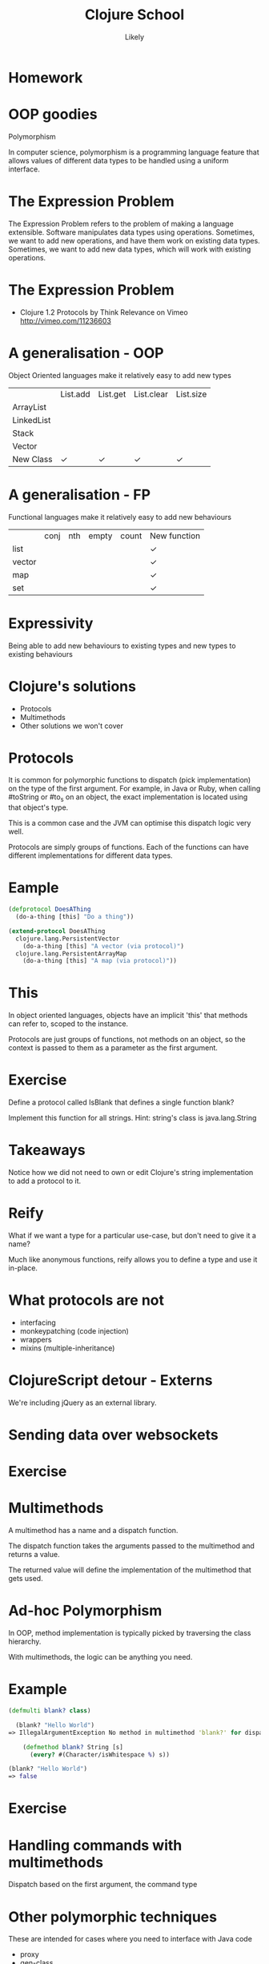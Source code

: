 #+Title: Clojure School
#+Author: Likely
#+Email: 

#+REVEAL_EXTRA_CSS: css/zenburn.css
#+REVEAL_THEME: moon
#+OPTIONS: num:nil toc:nil reveal_mathjax:t reveal_history:t
#+REVEAL_TRANS: fade

* Homework

* OOP goodies
  Polymorphism

  In computer science, polymorphism is a programming language feature that allows values of different data types to be handled using a uniform interface.

* The Expression Problem

The Expression Problem refers to the problem of making a language extensible. Software manipulates data types using operations. Sometimes, we want to add new operations, and have them work on existing data types. Sometimes, we want to add new data types, which will work with existing operations.

* The Expression Problem

  [[./images/expression-problem.png]]

  * Clojure 1.2 Protocols by Think Relevance on Vimeo http://vimeo.com/11236603

* A generalisation - OOP

  Object Oriented languages make it relatively easy to add new types

|            | List.add | List.get | List.clear | List.size |
| ArrayList  |          |          |            |           |
| LinkedList |          |          |            |           |
| Stack      |          |          |            |           |
| Vector     |          |          |            |           |
| New Class  | ✓        | ✓        | ✓          | ✓         |

* A generalisation - FP

  Functional languages make it relatively easy to add new behaviours

|        | conj | nth | empty | count | New function |
| list   |      |     |       |       | ✓            |
| vector |      |     |       |       | ✓            |
| map    |      |     |       |       | ✓            |
| set    |      |     |       |       | ✓            |

* Expressivity

  Being able to add new behaviours to existing types and new types to existing behaviours
  
* Clojure's solutions
  
  - Protocols
  - Multimethods
  - Other solutions we won't cover

* Protocols

It is common for polymorphic functions to dispatch (pick implementation) on the type of the first argument. For example, in Java or Ruby, when calling #toString or #to_s on an object, the exact implementation is located using that object's type.

This is a common case and the JVM can optimise this dispatch logic very well.

Protocols are simply groups of functions. Each of the functions can have different implementations for different data types.

* Eample

  #+BEGIN_SRC clojure
(defprotocol DoesAThing
  (do-a-thing [this] "Do a thing"))

(extend-protocol DoesAThing
  clojure.lang.PersistentVector
    (do-a-thing [this] "A vector (via protocol)")
  clojure.lang.PersistentArrayMap
    (do-a-thing [this] "A map (via protocol)"))
  #+END_SRC

* This

In object oriented languages, objects have an implicit 'this' that methods can refer to, scoped to the instance.

Protocols are just groups of functions, not methods on an object, so the context is passed to them as a parameter as the first argument.

* Exercise
  
  Define a protocol called IsBlank that defines a single function blank?

  Implement this function for all strings. Hint: string's class is java.lang.String

* Takeaways

  Notice how we did not need to own or edit Clojure's string implementation to add a protocol to it.

* Reify

  What if we want a type for a particular use-case, but don't need to give it a name?

  Much like anonymous functions, reify allows you to define a type and use it in-place.

* What protocols are not

  - interfacing
  - monkeypatching (code injection)
  - wrappers
  - mixins (multiple-inheritance)


* ClojureScript detour - Externs

We're including jQuery as an external library.

* Sending data over websockets


* Exercise

* Multimethods

  A multimethod has a name and a dispatch function.

  The dispatch function takes the arguments passed to the multimethod and returns a value.

  The returned value will define the implementation of the multimethod that gets used.

* Ad-hoc Polymorphism

  In OOP, method implementation is typically picked by traversing the class hierarchy.

  With multimethods, the logic can be anything you need.

* Example

  #+BEGIN_SRC clojure
(defmulti blank? class)
  #+END_SRC

  #+BEGIN_SRC clojure
  (blank? "Hello World")
=> IllegalArgumentException No method in multimethod 'blank?' for dispatch value: class java.lang.String  clojure.lang.MultiFn.getFn (MultiFn.java:160)
  #+END_SRC

  #+BEGIN_SRC clojure
    (defmethod blank? String [s]
      (every? #(Character/isWhitespace %) s))

(blank? "Hello World")
=> false
  #+END_SRC

* Exercise
  
* Handling commands with multimethods

  Dispatch based on the first argument, the command type

* Other polymorphic techniques

These are intended for cases where you need to interface with Java code

  - proxy
  - gen-class

* Making it multiplayer

* Laziness

* The finished game

* What didn't we cover?
  - Java Interop
  - Resources
  - Scoping
  - Deployment
  - Heroku

* Cool Libraries
  - Cascalog
  - Overtone
  - core.typed
  - Schema

* Futher learning
  - http://clojure-doc.org/
  - http://www.clojure-toolbox.com/
  - http://www.braveclojure.com/
  - http://clojure.org/cheatsheet
  - Google Groups
    - clojure
    - london-clojurians
    - ClojureScript
  - Talks at Skills Matter on first Tuesday of the month

* Clojure Dojos

  See the London Clojurians mailing list or follow @ldnclj on Twitter
  Normally the second Monday or the last Tuesday of the month

